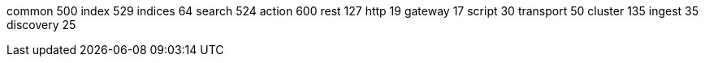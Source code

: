 common 500
index 529 
indices 64
search 524
action 600
rest 127
http 19
gateway 17
script 30
transport 50
cluster 135
ingest 35
discovery 25
